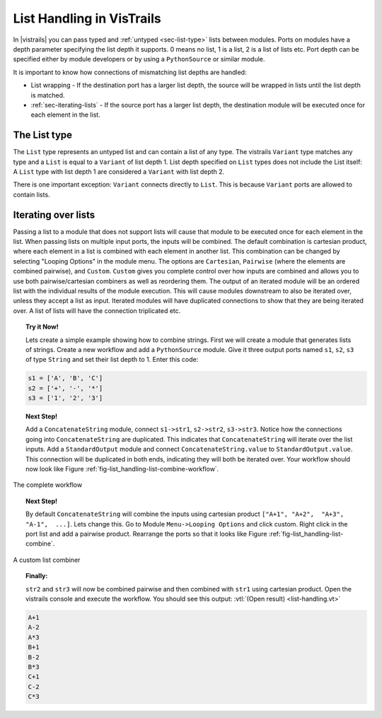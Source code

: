 .. _chap-list_handling:

**************************
List Handling in VisTrails
**************************

In |vistrails| you can pass typed and :ref:`untyped <sec-list-type>` lists between modules. Ports on modules have a
depth parameter specifying the  list depth it supports. 0 means no  list, 1 is a
list, 2 is  a list of lists etc.  Port depth can be specified either by module
developers or by using a ``PythonSource`` or similar module.

It is important to know how connections of mismatching list depths are handled:

* List wrapping - If the destination port has a larger list depth, the source will be wrapped in lists until the list depth is matched.
* :ref:`sec-iterating-lists` - If the source port has a larger list depth, the destination module
  will  be executed  once  for each  element in  the  list.

.. _sec-list-type:

The List type
=============

The ``List`` type represents an untyped list and can contain a list of any type. The
vistrails ``Variant`` type matches any type and a ``List`` is equal to a
``Variant`` of list depth 1.
List depth specified on ``List`` types does not include the List itself: A ``List``
type with list depth 1 are considered a ``Variant`` with list depth 2.

There is one important exception: ``Variant`` connects directly to ``List``.
This is because ``Variant`` ports are allowed to contain lists.

.. _sec-iterating-lists:

Iterating over lists
====================

Passing a list to  a module that does not support lists  will cause that module
to  be executed  once  for each  element in  the  list. When  passing lists  on
multiple input ports, the inputs  will be combined.  The default combination is
cartesian product, where  each element in a list is  combined with each element
in another list. This combination can be changed by selecting "Looping Options"
in the  module menu.   The options are  ``Cartesian``, ``Pairwise``  (where the
elements are combined pairwise), and ``Custom``.  ``Custom`` gives you complete
control   over  how  inputs   are  combined   and  allows   you  to   use  both
pairwise/cartesian  combiners as  well as  reordering them.   The output  of an
iterated module  will be  an ordered  list with the  individual results  of the
module execution. This will cause  modules downstream to also be iterated over,
unless  they accept a  list as  input.  Iterated  modules will  have duplicated
connections to  show that they  are being iterated  over. A list of  lists will
have the connection triplicated etc.

.. topic:: Try it Now!

  Lets create a  simple example showing how to combine  strings.  First we will
  create a  module that generates lists  of strings. Create a  new workflow and
  add  a ``PythonSource``  module. Give  it  three output  ports named  ``s1``,
  ``s2``, ``s3`` of  type ``String`` and set their list depth  to 1. Enter this
  code:

.. code-block:: python

    s1 = ['A', 'B', 'C']
    s2 = ['+', '-', '*']
    s3 = ['1', '2', '3']

.. topic:: Next Step!

  Add  a  ``ConcatenateString``  module,  connect  ``s1->str1``,  ``s2->str2``,
  ``s3->str3``. Notice how the connections going into ``ConcatenateString`` are
  duplicated. This  indicates that ``ConcatenateString`` will  iterate over the
  list    inputs.     Add    a    ``StandardOutput``   module    and    connect
  ``ConcatenateString.value``  to  ``StandardOutput.value``.   This  connection
  will be duplicated in both ends,  indicating they will both be iterated over.
  Your       workflow       should       now       look       like       Figure
  :ref:`fig-list_handling-list-combine-workflow`.

.. _fig-list_handling-list-combine-workflow:

.. figure:: figures/list_handling/list-combine-workflow.png
   :align: center
   :width: 1.8in

   The complete workflow

.. topic:: Next Step!

  By  default ``ConcatenateString``  will  combine the  inputs using  cartesian
  product  ``["A+1", "A+2",  "A+3", "A-1",  ...]``.  Lets  change this.   Go to
  Module ``Menu->Looping Options``  and click custom.  Right click  in the port
  list and  add a pairwise product. Rearrange  the ports so that  it looks like
  Figure :ref:`fig-list_handling-list-combine`.

.. _fig-list_handling-list-combine:

.. figure:: figures/list_handling/list-combine.png
   :align: center

   A custom list combiner

.. topic:: Finally:

  ``str2`` and  ``str3`` will now be  combined pairwise and  then combined with
  ``str1`` using cartesian product. Open  the vistrails console and execute the
  workflow. You should see this output: :vtl:`(Open result) <list-handling.vt>`

.. code-block:: python

    A+1
    A-2
    A*3
    B+1
    B-2
    B*3
    C+1
    C-2
    C*3
